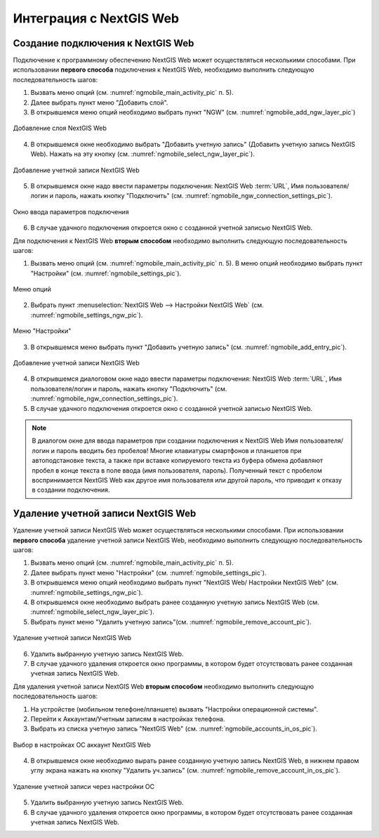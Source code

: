 .. sectionauthor::  Наталья Барышникова <Nshelekhova@gmail.com>

.. _ngmobile_integration:

Интеграция с NextGIS Web
========================

.. versionadded:: 2.2

.. only:: html
   
   С основными возможностями программного обеспечения NextGIS Web можно ознакомиться 
   в подразделе :ref:`ngweb_keyfeatures`.

.. only:: latex

   С основными возможностями программного обеспечения NextGIS Web можно ознакомиться 
   в подразделе `Основные возможности NextGIS Web <http://docs.nextgis.ru/docs_ngweb/source/general.html#ngweb-keyfeatures>`_.


Создание подключения к NextGIS Web
-----------------------------------

Подключение к программному обеспечению NextGIS Web может осуществляться несколькими 
способами. При использовании **первого способа** подключения к NextGIS Web, необходимо 
выполнить следующую последовательность шагов:

1. Вызвать меню опций (см. :numref:`ngmobile_main_activity_pic` п. 5). 
2. Далее выбрать пункт меню "Добавить слой".
3. В открывшемся меню опций необходимо выбрать пункт "NGW" (см. :numref:`ngmobile_add_ngw_layer_pic`) 

.. figure:: _static/add_layer1.png
   :name: ngmobile_add_ngw_layer_pic
   :align: center
   :height: 10cm
  
   Добавление слоя NextGIS Web

4. В открывшемся окне необходимо выбрать "Добавить учетную запись" (Добавить учетную запись NextGIS Web). 
   Нажать на эту кнопку (см. :numref:`ngmobile_select_ngw_layer_pic`).

.. figure:: _static/select_layer.png
   :name: ngmobile_select_ngw_layer_pic
   :align: center
   :height: 10cm
   
   Добавление учетной записи NextGIS Web

5. В открывшемся окне надо ввести параметры подключения: NextGIS Web :term:`URL`, 
   Имя пользователя/логин и пароль, нажать кнопку "Подключить" 
   (см. :numref:`ngmobile_ngw_connection_settings_pic`).

.. figure:: _static/connection_settings.png
   :name: ngmobile_ngw_connection_settings_pic
   :align: center
   :height: 10cm

   Окно ввода параметров подключения
 
6. В случае удачного подключения откроется окно с созданной учетной записью NextGIS Web.

Для подключения к NextGIS Web **вторым способом** необходимо выполнить следующую последовательность шагов:

1. Вызвать меню опций (см. :numref:`ngmobile_main_activity_pic` п. 5). 
   В меню опций необходимо выбрать пункт "Настройки" (см. :numref:`ngmobile_settings_pic`).

.. figure:: _static/settings.png
   :name: ngmobile_settings_pic
   :align: center
   :height: 10cm

   Меню опций

2. Выбрать пункт :menuselection:`NextGIS Web --> Настройки NextGIS Web` (см. :numref:`ngmobile_settings_ngw_pic`).  

.. figure:: _static/settings_NGW.png
   :name: ngmobile_settings_ngw_pic
   :align: center
   :height: 10cm
   
   Меню "Настройки"
  
3. В открывшемся меню выбрать пункт "Добавить учетную запись" (см. :numref:`ngmobile_add_entry_pic`).

.. figure:: _static/add_entry.png
   :name: ngmobile_add_entry_pic
   :align: center
   :height: 10cm

   Добавление учетной записи NextGIS Web

4. В открывшемся диалоговом окне надо ввести параметры подключения: NextGIS Web :term:`URL`,
   Имя пользователя/логин и пароль, нажать кнопку "Подключить" 
   (см. :numref:`ngmobile_ngw_connection_settings_pic`).

5. В случае удачного подключения откроется окно с созданной учетной записью NextGIS Web.

.. note::
   В диалогом окне для ввода параметров при создании подключения к NextGIS Web 
   Имя пользователя/логин и пароль вводить без пробелов!
   Mногие клавиатуры смартфонов и планшетов при автоподстановке текста, а также 
   при вставке копируемого текста из буфера обмена добавляют пробел в конце текста 
   в поле ввода (имя пользователя, пароль). Полученный текст с пробелом воспринимается 
   NextGIS Web как другое имя пользователя или другой пароль, что приводит к отказу 
   в создании подключения.

Удаление учетной записи NextGIS Web
-----------------------------------

Удаление учетной записи NextGIS Web может осуществляться несколькими способами. 
При использовании **первого способа** удаление учетной записи NextGIS Web, необходимо 
выполнить следующую последовательность шагов:

1. Вызвать меню опций (см. :numref:`ngmobile_main_activity_pic` п. 5). 
2. Далее выбрать пункт меню "Настройки" (см. :numref:`ngmobile_settings_pic`).
3. В открывшемся меню опций необходимо выбрать пункт "NextGIS Web/ Настройки 
   NextGIS Web" (см. :numref:`ngmobile_settings_ngw_pic`). 

4. В открывшемся окне необходимо выбрать ранее созданную учетную запись 
   NextGIS Web (см. :numref:`ngmobile_select_ngw_layer_pic`). 
   
5. Выбрать пункт меню "Удалить учетную запись"(см. :numref:`ngmobile_remove_account_pic`).

.. figure:: _static/remove_account.png
   :name: ngmobile_remove_account_pic
   :align: center
   :height: 10cm
    
   Удаление учетной записи NextGIS Web 

6. Удалить выбранную учетную запись NextGIS Web.
7. В случае удачного удаления откроется окно программы, в котором будет отсутствовать 
   ранее созданная учетная запись NextGIS Web.

Для удаления учетной записи NextGIS Web **вторым способом** необходимо выполнить 
следующую последовательность шагов:

1. На устройстве (мобильном телефоне/планшете) вызвать "Настройки операционной системы".
2. Перейти к Аккаунтам/Учетным записям в настройках телефона.
3. Выбрать из списка учетную запись "NextGIS Web" (см. :numref:`ngmobile_accounts_in_os_pic`).

.. figure:: _static/accounts_in_os.png
   :name: ngmobile_accounts_in_os_pic
   :align: center
   :height: 10cm
   
   Выбор в настройках ОС аккаунт NextGIS Web 

4. В открывшемся окне необходимо вырать ранее созданную учетную запись NextGIS Web,
   в нижнем правом углу экрана нажать на кнопку "Удалить уч.запись" 
   (см. :numref:`ngmobile_remove_account_in_os_pic`).

.. figure:: _static/remove_account_in_os.png
   :name: ngmobile_remove_account_in_os_pic
   :align: center
   :height: 10cm
   
   Удаление учетной записи через настройки ОС 

5. Удалить выбранную учетную запись NextGIS Web.
6. В случае удачного удаления откроется окно программы, в котором будет отсутствовать 
   ранее созданная учетная запись NextGIS Web. 

